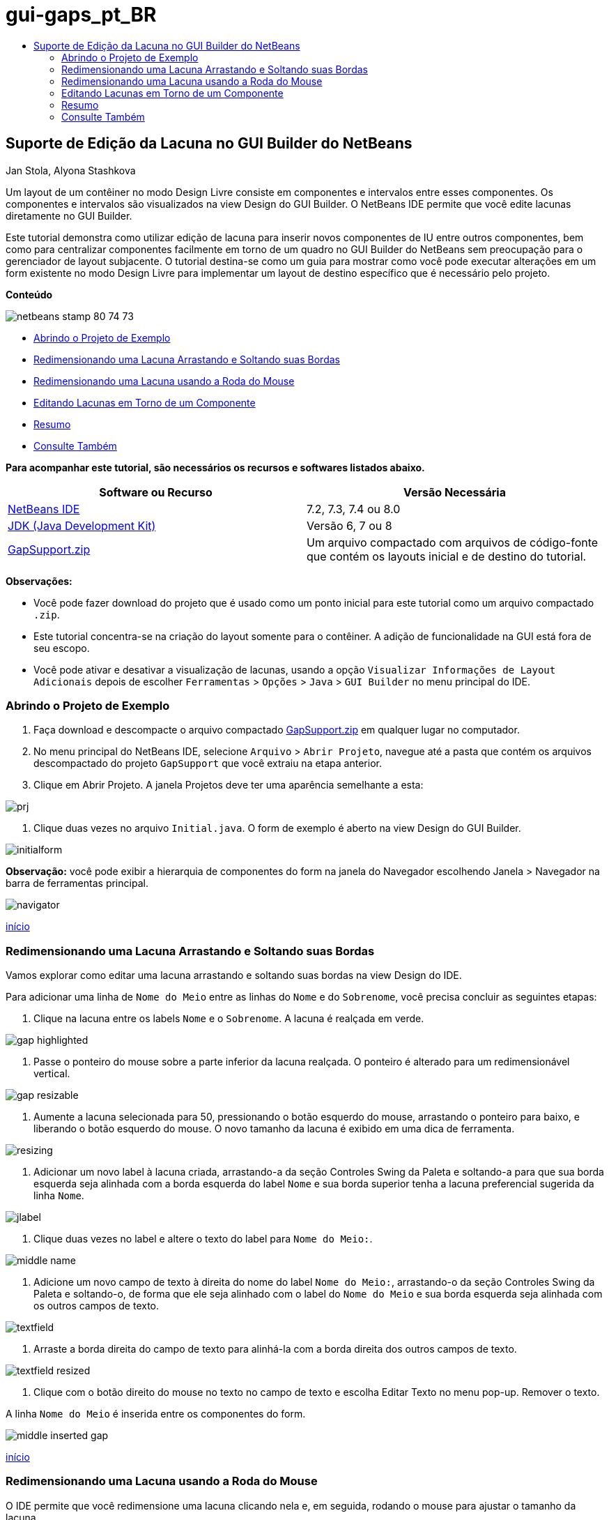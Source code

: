 // 
//     Licensed to the Apache Software Foundation (ASF) under one
//     or more contributor license agreements.  See the NOTICE file
//     distributed with this work for additional information
//     regarding copyright ownership.  The ASF licenses this file
//     to you under the Apache License, Version 2.0 (the
//     "License"); you may not use this file except in compliance
//     with the License.  You may obtain a copy of the License at
// 
//       http://www.apache.org/licenses/LICENSE-2.0
// 
//     Unless required by applicable law or agreed to in writing,
//     software distributed under the License is distributed on an
//     "AS IS" BASIS, WITHOUT WARRANTIES OR CONDITIONS OF ANY
//     KIND, either express or implied.  See the License for the
//     specific language governing permissions and limitations
//     under the License.
//

= gui-gaps_pt_BR
:jbake-type: page
:jbake-tags: old-site, needs-review
:jbake-status: published
:keywords: Apache NetBeans  gui-gaps_pt_BR
:description: Apache NetBeans  gui-gaps_pt_BR
:toc: left
:toc-title:

== Suporte de Edição da Lacuna no GUI Builder do NetBeans

Jan Stola, Alyona Stashkova

Um layout de um contêiner no modo Design Livre consiste em componentes e intervalos entre esses componentes. Os componentes e intervalos são visualizados na view Design do GUI Builder. O NetBeans IDE permite que você edite lacunas diretamente no GUI Builder.

Este tutorial demonstra como utilizar edição de lacuna para inserir novos componentes de IU entre outros componentes, bem como para centralizar componentes facilmente em torno de um quadro no GUI Builder do NetBeans sem preocupação para o gerenciador de layout subjacente. O tutorial destina-se como um guia para mostrar como você pode executar alterações em um form existente no modo Design Livre para implementar um layout de destino específico que é necessário pelo projeto.

*Conteúdo*

image:netbeans-stamp-80-74-73.png[title="O conteúdo desta página se aplica ao NetBeans IDE 7.2, 7.3, 7.4 e 8.0"]

* link:#zip[Abrindo o Projeto de Exemplo]
* link:#drag[Redimensionando uma Lacuna Arrastando e Soltando suas Bordas]
* link:#wheel[Redimensionando uma Lacuna usando a Roda do Mouse]
* link:#container[Editando Lacunas em Torno de um Componente]
* link:#summary[Resumo]
* link:#seealso[Consulte Também]

*Para acompanhar este tutorial, são necessários os recursos e softwares listados abaixo.*

|===
|Software ou Recurso |Versão Necessária 

|link:https://netbeans.org/downloads/index.html[NetBeans IDE] |7.2, 7.3, 7.4 ou 8.0 

|link:http://java.sun.com/javase/downloads/index.jsp[JDK (Java Development Kit)] |Versão 6, 7 ou 8 

|link:https://netbeans.org/projects/samples/downloads/download/Samples%252FJava%252FGapSupport.zip[GapSupport.zip] |Um arquivo compactado com arquivos de código-fonte que contém os layouts inicial e de destino do tutorial. 
|===

*Observações:*

* Você pode fazer download do projeto que é usado como um ponto inicial para este tutorial como um arquivo compactado `.zip`.
* Este tutorial concentra-se na criação do layout somente para o contêiner. A adição de funcionalidade na GUI está fora de seu escopo.
* Você pode ativar e desativar a visualização de lacunas, usando a opção `Visualizar Informações de Layout Adicionais` depois de escolher `Ferramentas` > `Opções` > `Java` > `GUI Builder` no menu principal do IDE.

=== Abrindo o Projeto de Exemplo

1. Faça download e descompacte o arquivo compactado link:https://netbeans.org/projects/samples/downloads/download/Samples%252FJava%252FGapSupport.zip[GapSupport.zip] em qualquer lugar no computador.
2. No menu principal do NetBeans IDE, selecione `Arquivo` > `Abrir Projeto`, navegue até a pasta que contém os arquivos descompactado do projeto `GapSupport` que você extraiu na etapa anterior.
3. Clique em Abrir Projeto.
A janela Projetos deve ter uma aparência semelhante a esta:

image:prj.png[]

4. Clique duas vezes no arquivo `Initial.java`.
O form de exemplo é aberto na view Design do GUI Builder.

image:initialform.png[]

*Observação:* você pode exibir a hierarquia de componentes do form na janela do Navegador escolhendo Janela > Navegador na barra de ferramentas principal.

image:navigator.png[]

link:#top[início]

=== Redimensionando uma Lacuna Arrastando e Soltando suas Bordas

Vamos explorar como editar uma lacuna arrastando e soltando suas bordas na view Design do IDE.

Para adicionar uma linha de `Nome do Meio` entre as linhas do `Nome` e do `Sobrenome`, você precisa concluir as seguintes etapas:

1. Clique na lacuna entre os labels `Nome` e o `Sobrenome`.
A lacuna é realçada em verde.

image:gap-highlighted.png[]

2. Passe o ponteiro do mouse sobre a parte inferior da lacuna realçada.
O ponteiro é alterado para um redimensionável vertical.

image:gap-resizable.png[]

3. Aumente a lacuna selecionada para 50, pressionando o botão esquerdo do mouse, arrastando o ponteiro para baixo, e liberando o botão esquerdo do mouse.
O novo tamanho da lacuna é exibido em uma dica de ferramenta.

image:resizing.png[]

4. Adicionar um novo label à lacuna criada, arrastando-a da seção Controles Swing da Paleta e soltando-a para que sua borda esquerda seja alinhada com a borda esquerda do label `Nome` e sua borda superior tenha a lacuna preferencial sugerida da linha `Nome`.

image:jlabel.png[]

5. Clique duas vezes no label e altere o texto do label para `Nome do Meio:`.

image:middle-name.png[]

6. Adicione um novo campo de texto à direita do nome do label `Nome do Meio:`, arrastando-o da seção Controles Swing da Paleta e soltando-o, de forma que ele seja alinhado com o label do `Nome do Meio` e sua borda esquerda seja alinhada com os outros campos de texto.

image:textfield.png[]

7. Arraste a borda direita do campo de texto para alinhá-la com a borda direita dos outros campos de texto.

image:textfield-resized.png[]

8. Clique com o botão direito do mouse no texto no campo de texto e escolha Editar Texto no menu pop-up. Remover o texto.

A linha `Nome do Meio` é inserida entre os componentes do form.

image:middle-inserted-gap.png[]

link:#top[início]

=== Redimensionando uma Lacuna usando a Roda do Mouse

O IDE permite que você redimensione uma lacuna clicando nela e, em seguida, rodando o mouse para ajustar o tamanho da lacuna.

Para remover o espaço restante entre as linhas do `Nome do Meio` e do `Sobrenome`, clique na lacuna abaixo e diminua a altura da lacuna, rolando o mouse para baixo e definindo o novo tamanho para `pequeno default`.

*Observação:* o GUI Builder do NetBeans suporta três lacunas preferenciais de posicionamento de componente - `pequeno default`, `pequeno médio`e `grande default`.

image:default-small.png[]

A lacuna entre os componentes do form é redimensionada usando a roda do mouse e utilizando uma lacuna preferencial.

image:middle-inserted.png[]

link:#top[início]

=== Editando Lacunas em Torno de um Componente

Você pode centralizar um componente para consultá-lo em duas lacunas idênticas que tiverem sido marcadas como redimensionável anteriormente.

*Observação:* um contêiner ajuda a especificar onde os componentes deve ser centralizados. É possível centralizar os botões sem colocá-los em um novo painel, mas é mais difícil fazer isso no GUI Builder e o layout resultante é um pouco frágil. Portanto, sugerimos incluir o componente centralizado em um painel sempre que for possível.

*Para incluir os botões e lacunas redimensionáveis em um contêiner separado, faça o seguinte:*

1. Selecione todos os quatro botões no form.
2. Clique com o botão direito na seleção e escolha `Incluir em` > `Painel` no menu pop-up.

image:enclose-panel.png[]

Os botões são incluídos em um contêiner.

image:buttons-enclosed.png[]

*Para remover as lacunas recém-criadas à esquerda e à direita dos botões, conclua as seguintes etapas:*

1. Clique com o botão direito em um dos botões e escolha Editar Espaço de Layout do menu pop-up.
A caixa de diálogo Editar Espaço de Layout é exibida.

image:edit-layout-space.png[]

2. Defina o tamanho das lacunas Esquerda e Direita para 0 e clique em OK.
As lacunas à esquerda e à direita dos botões são removidas usando a caixa de diálogo Editar Espaço de Layout.

image:gaps-removed.png[]

*Para colocar as lacunas acima e abaixo do contêiner redimensionável, faça o seguinte:*

1. Clique duas vezes na lacuna na parte inferior do último botão.
A caixa de diálogo Editar Espaço de Layout é exibida.
2. Na caixa de diálogo Editar Espaço de Layout, selecione a opção `Redimensionável` e clique em OK.

link:bottom.png[image:bottom-small.png[]]

3. Repita as etapas 1 e 2 da lacuna acima do botão superior.
As lacunas acima e abaixo do contêiner com os botões são redimensionáveis.

*Para centralizar os botões do form de exemplo*:

Arraste a borda inferior do contêiner com os botões para alinhar com as bordas inferiores·das listas, conforme mostrado abaixo:

image:align.png[]

O contêiner é aumentado para corresponder à altura das listas `Tópicos Disponíveis` e `Tópicos Selecionado`. Os botões são centralizados no espaço determinado pelo contêiner delimitador desde que os intervalos adjacentes foram marcados como redimensionáveis.

image:buttons-centered.png[]

link:#top[início]

=== Resumo

Neste tutorial você aperfeiçoou form simples. Ao tratar lacunas, você aprendeu como gerenciar espaços vazios no modo Design Livre e como criar uma IU interessante sem gastos extras para ajustar cada detalhe da implementação do layout.

link:#top[início]

link:/about/contact_form.html?to=3&subject=Feedback:%20Gap%20Support[Enviar Feedback neste Tutorial]


=== Consulte Também

Agora você concluiu o Suporte de Edição da Lacuna no tutorial do GUI Builder do NetBeans. Para obter informações sobre como adicionar funcionalidade às GUIs que você cria, consulte:

* link:http://www.oracle.com/pls/topic/lookup?ctx=nb8000&id=NBDAG920[Implementando GUIs de Java] em _Desenvolvendo Aplicações com o NetBeans IDE_
* link:gui-functionality.html[Introdução à Construção de GUIs do Java]
* link:http://wiki.netbeans.org/NetBeansUserFAQ#GUI_Editor_.28Matisse.29[FAQ do GUI Builder]
* link:../../trails/matisse.html[Trilha de Aprendizado das Aplicações de GUI do Java]

link:#top[início]


NOTE: This document was automatically converted to the AsciiDoc format on 2018-03-13, and needs to be reviewed.
